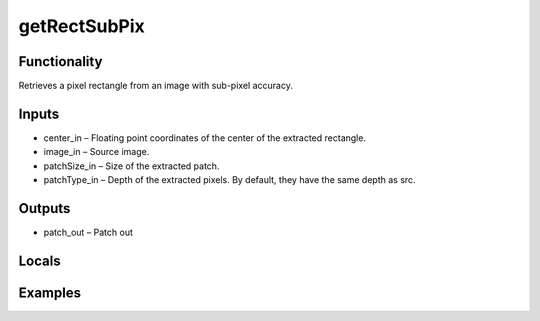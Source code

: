 getRectSubPix
=============


Functionality
-------------
Retrieves a pixel rectangle from an image with sub-pixel accuracy.


Inputs
------
- center_in – Floating point coordinates of the center of the extracted rectangle.
- image_in – Source image.
- patchSize_in – Size of the extracted patch.
- patchType_in – Depth of the extracted pixels. By default, they have the same depth as src.


Outputs
-------
- patch_out – Patch out


Locals
------


Examples
--------


